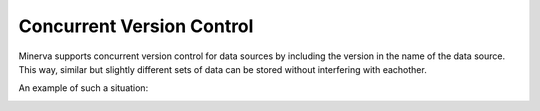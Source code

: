 Concurrent Version Control
==========================

Minerva supports concurrent version control for data sources by including the
version in the name of the data source. This way, similar but slightly
different sets of data can be stored without interfering with eachother.

An example of such a situation:


.. image:: concurrent_version_control.png
   :width: 600
